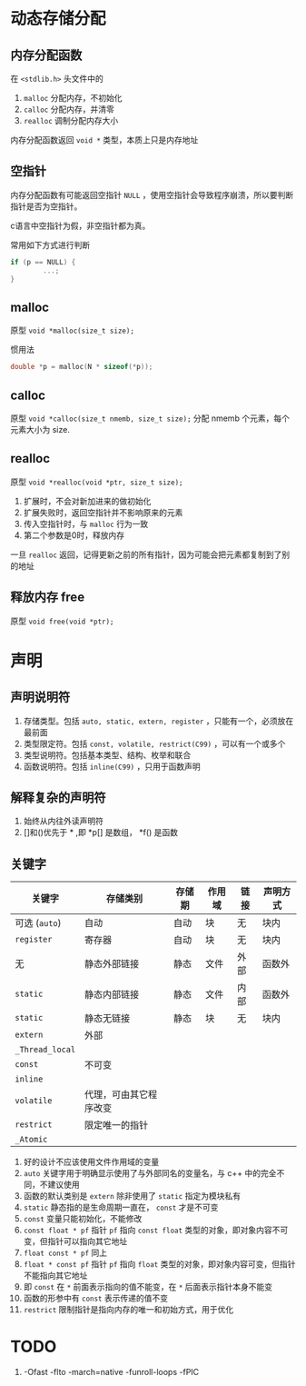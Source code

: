 #+BEGIN_COMMENT
.. title: C 指针与内存管理
.. slug: c-memory-management
.. date: 2021-02-12 08:37:35 UTC+08:00
.. tags: C, Memory Management
.. category: Programming Language
.. link: 
.. description: 
.. type: text

#+END_COMMENT

* 动态存储分配

** 内存分配函数
   在 ~<stdlib.h>~ 头文件中的
   1. ~malloc~ 分配内存，不初始化
   2. ~calloc~ 分配内存，并清零
   3. ~realloc~ 调制分配内存大小

   内存分配函数返回 ~void *~ 类型，本质上只是内存地址
   
** 空指针
   内存分配函数有可能返回空指针 ~NULL~ ，使用空指针会导致程序崩溃，所以要判断指针是否为空指针。

   c语言中空指针为假，非空指针都为真。

   常用如下方式进行判断

#+BEGIN_SRC C
if (p == NULL) {
		...;
}
#+END_SRC

** malloc
   原型 ~void *malloc(size_t size);~

   惯用法
#+begin_src c
double *p = malloc(N * sizeof(*p));
#+end_src    

** calloc
   原型 ~void *calloc(size_t nmemb, size_t size);~
   分配 nmemb 个元素，每个元素大小为 size.

** realloc
   原型 ~void *realloc(void *ptr, size_t size);~
   1. 扩展时，不会对新加进来的做初始化
   2. 扩展失败时，返回空指针并不影响原来的元素
   3. 传入空指针时，与 ~malloc~ 行为一致
   4. 第二个参数是0时，释放内存

   一旦 ~realloc~ 返回，记得更新之前的所有指针，因为可能会把元素都复制到了别的地址

   
** 释放内存 free
   原型 ~void free(void *ptr);~

   
* 声明
  
** 声明说明符
   1. 存储类型。包括 ~auto, static, extern, register~ ，只能有一个，必须放在最前面
   2. 类型限定符。包括 ~const, volatile, restrict(C99)~ ，可以有一个或多个
   3. 类型说明符。包括基本类型、结构、枚举和联合
   4. 函数说明符。包括 ~inline(C99)~ ，只用于函数声明

** 解释复杂的声明符
   1. 始终从内往外读声明符
   2. []和()优先于 * ,即 *p[] 是数组， *f() 是函数

      
** 关键字

   | *关键字*        | *存储类别*             | *存储期* | *作用域* | *链接* | *声明方式* |
   |-----------------+------------------------+----------+----------+--------+------------|
   | 可选 (=auto=)   | 自动                   | 自动     | 块       | 无     | 块内       |
   | =register=      | 寄存器                 | 自动     | 块       | 无     | 块内       |
   | 无              | 静态外部链接           | 静态     | 文件     | 外部   | 函数外     |
   | =static=        | 静态内部链接           | 静态     | 文件     | 内部   | 函数外     |
   | =static=        | 静态无链接             | 静态     | 块       | 无     | 块内       |
   | =extern=        | 外部                   |          |          |        |            |
   | =_Thread_local= |                        |          |          |        |            |
   | =const=         | 不可变                 |          |          |        |            |
   | =inline=        |                        |          |          |        |            |
   | =volatile=      | 代理，可由其它程序改变 |          |          |        |            |
   | =restrict=      | 限定唯一的指针         |          |          |        |            |
   | =_Atomic=       |                        |          |          |        |            |


   1. 好的设计不应该使用文件作用域的变量
   2. =auto= 关键字用于明确显示使用了与外部同名的变量名，与 c++ 中的完全不同，不建议使用
   3. 函数的默认类别是 =extern= 除非使用了 =static= 指定为模块私有
   4. =static= 静态指的是生命周期一直在， =const= 才是不可变
   5. =const= 变量只能初始化，不能修改
   6. =const float * pf= 指针 =pf= 指向 =const float= 类型的对象，即对象内容不可变，但指针可以指向其它地址
   7. =float const * pf= 同上
   8. =float * const pf= 指针 =pf= 指向 =float= 类型的对象，即对象内容可变，但指针不能指向其它地址
   9. 即 =const= 在 =*= 前面表示指向的值不能变，在 =*= 后面表示指针本身不能变
   10. 函数的形参中有 =const= 表示传递的值不变
   11. =restrict= 限制指针是指向内存的唯一和初始方式，用于优化

 
* TODO

  1.  -Ofast -flto -march=native -funroll-loops -fPIC 

